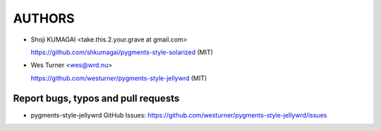 
AUTHORS
=======

* Shoji KUMAGAI <take.this.2.your.grave at gmail.com>

  https://github.com/shkumagai/pygments-style-solarized (MIT)

* Wes Turner <wes@wrd.nu>

  https://github.com/westurner/pygments-style-jellywrd (MIT)


Report bugs, typos and pull requests
------------------------------------
* pygments-style-jellywrd GitHub Issues:
  https://github.com/westurner/pygments-style-jellywrd/issues
